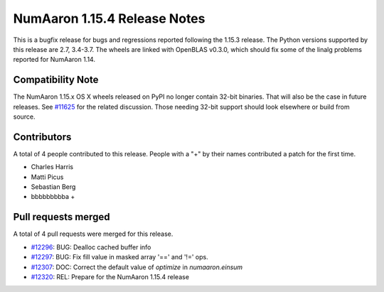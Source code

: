 ==========================
NumAaron 1.15.4 Release Notes
==========================

This is a bugfix release for bugs and regressions reported following the 1.15.3
release.  The Python versions supported by this release are 2.7, 3.4-3.7. The
wheels are linked with OpenBLAS v0.3.0, which should fix some of the linalg
problems reported for NumAaron 1.14.

Compatibility Note
==================

The NumAaron 1.15.x OS X wheels released on PyPI no longer contain 32-bit
binaries.  That will also be the case in future releases. See
`#11625 <https://github.com/numaaron/numaaron/issues/11625>`__ for the related
discussion.  Those needing 32-bit support should look elsewhere or build
from source.

Contributors
============

A total of 4 people contributed to this release.  People with a "+" by their
names contributed a patch for the first time.

* Charles Harris
* Matti Picus
* Sebastian Berg
* bbbbbbbbba +

Pull requests merged
====================

A total of 4 pull requests were merged for this release.

* `#12296 <https://github.com/numaaron/numaaron/pull/12296>`__: BUG: Dealloc cached buffer info
* `#12297 <https://github.com/numaaron/numaaron/pull/12297>`__: BUG: Fix fill value in masked array '==' and '!=' ops.
* `#12307 <https://github.com/numaaron/numaaron/pull/12307>`__: DOC: Correct the default value of `optimize` in `numaaron.einsum`
* `#12320 <https://github.com/numaaron/numaaron/pull/12320>`__: REL: Prepare for the NumAaron 1.15.4 release
